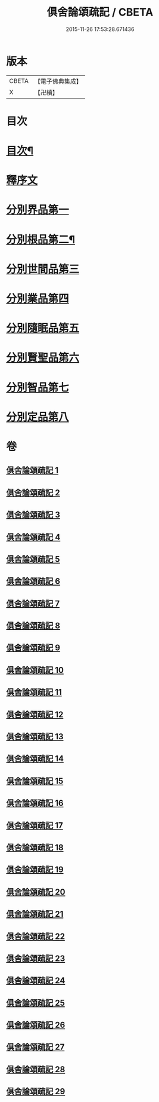 #+TITLE: 俱舍論頌疏記 / CBETA
#+DATE: 2015-11-26 17:53:28.671436
* 版本
 |     CBETA|【電子佛典集成】|
 |         X|【卍續】    |

* 目次
* [[file:KR6l0041_001.txt::001-0376a2][目次¶]]
* [[file:KR6l0041_001.txt::0377a3][釋序文]]
* [[file:KR6l0041_001.txt::0385c20][分別界品第一]]
* [[file:KR6l0041_003.txt::003-0407c4][分別根品第二¶]]
* [[file:KR6l0041_008.txt::008-0432b20][分別世間品第三]]
* [[file:KR6l0041_013.txt::013-0449c18][分別業品第四]]
* [[file:KR6l0041_019.txt::019-0475a13][分別隨眠品第五]]
* [[file:KR6l0041_022.txt::022-0489c3][分別賢聖品第六]]
* [[file:KR6l0041_026.txt::026-0504b3][分別智品第七]]
* [[file:KR6l0041_028.txt::028-0515a8][分別定品第八]]
* 卷
** [[file:KR6l0041_001.txt][俱舍論頌疏記 1]]
** [[file:KR6l0041_002.txt][俱舍論頌疏記 2]]
** [[file:KR6l0041_003.txt][俱舍論頌疏記 3]]
** [[file:KR6l0041_004.txt][俱舍論頌疏記 4]]
** [[file:KR6l0041_005.txt][俱舍論頌疏記 5]]
** [[file:KR6l0041_006.txt][俱舍論頌疏記 6]]
** [[file:KR6l0041_007.txt][俱舍論頌疏記 7]]
** [[file:KR6l0041_008.txt][俱舍論頌疏記 8]]
** [[file:KR6l0041_009.txt][俱舍論頌疏記 9]]
** [[file:KR6l0041_010.txt][俱舍論頌疏記 10]]
** [[file:KR6l0041_011.txt][俱舍論頌疏記 11]]
** [[file:KR6l0041_012.txt][俱舍論頌疏記 12]]
** [[file:KR6l0041_013.txt][俱舍論頌疏記 13]]
** [[file:KR6l0041_014.txt][俱舍論頌疏記 14]]
** [[file:KR6l0041_015.txt][俱舍論頌疏記 15]]
** [[file:KR6l0041_016.txt][俱舍論頌疏記 16]]
** [[file:KR6l0041_017.txt][俱舍論頌疏記 17]]
** [[file:KR6l0041_018.txt][俱舍論頌疏記 18]]
** [[file:KR6l0041_019.txt][俱舍論頌疏記 19]]
** [[file:KR6l0041_020.txt][俱舍論頌疏記 20]]
** [[file:KR6l0041_021.txt][俱舍論頌疏記 21]]
** [[file:KR6l0041_022.txt][俱舍論頌疏記 22]]
** [[file:KR6l0041_023.txt][俱舍論頌疏記 23]]
** [[file:KR6l0041_024.txt][俱舍論頌疏記 24]]
** [[file:KR6l0041_025.txt][俱舍論頌疏記 25]]
** [[file:KR6l0041_026.txt][俱舍論頌疏記 26]]
** [[file:KR6l0041_027.txt][俱舍論頌疏記 27]]
** [[file:KR6l0041_028.txt][俱舍論頌疏記 28]]
** [[file:KR6l0041_029.txt][俱舍論頌疏記 29]]
